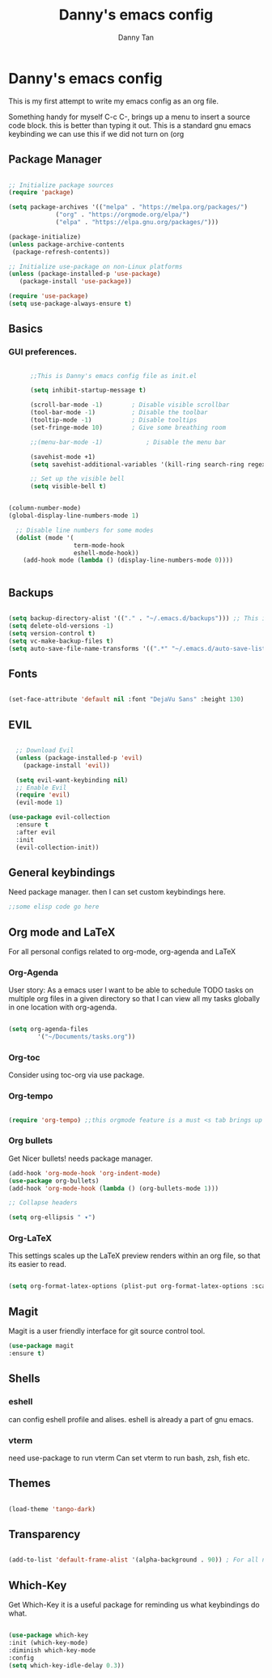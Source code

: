 #+title: Danny's emacs config
#+Author: Danny Tan
#+Description: an emacs config for exploring emac packages.


* Danny's emacs config

This is my first attempt to write my emacs config as an org file.

Something handy for myself
C-c C-,
brings up a menu to insert a source code block. this is better than typing it out.
This is a standard gnu emacs keybinding
we can use this if we did not turn on (org
** Package Manager

#+begin_src emacs-lisp

  ;; Initialize package sources
  (require 'package)

  (setq package-archives '(("melpa" . "https://melpa.org/packages/")
			   ("org" . "https://orgmode.org/elpa/")
			   ("elpa" . "https://elpa.gnu.org/packages/")))

  (package-initialize)
  (unless package-archive-contents
   (package-refresh-contents))

  ;; Initialize use-package on non-Linux platforms
  (unless (package-installed-p 'use-package)
     (package-install 'use-package))

  (require 'use-package)
  (setq use-package-always-ensure t)

#+end_src


** Basics
*** GUI preferences.

#+begin_src emacs-lisp

        ;;This is Danny's emacs config file as init.el

        (setq inhibit-startup-message t)

        (scroll-bar-mode -1)        ; Disable visible scrollbar
        (tool-bar-mode -1)          ; Disable the toolbar
        (tooltip-mode -1)           ; Disable tooltips
        (set-fringe-mode 10)        ; Give some breathing room

        ;;(menu-bar-mode -1)            ; Disable the menu bar

        (savehist-mode +1)
        (setq savehist-additional-variables '(kill-ring search-ring regexp-search-ring))

        ;; Set up the visible bell
        (setq visible-bell t)


  (column-number-mode)
  (global-display-line-numbers-mode 1)

    ;; Disable line numbers for some modes
    (dolist (mode '(
                    term-mode-hook
                    eshell-mode-hook))
      (add-hook mode (lambda () (display-line-numbers-mode 0))))


#+end_src

** Backups

#+begin_src emacs-lisp

  (setq backup-directory-alist '(("." . "~/.emacs.d/backups"))) ;; This is helpful to keep files neat and backups all in one centralised place
  (setq delete-old-versions -1)
  (setq version-control t)
  (setq vc-make-backup-files t)
  (setq auto-save-file-name-transforms '((".*" "~/.emacs.d/auto-save-list/" t)))

#+end_src

** Fonts

#+begin_src emacs-lisp

  (set-face-attribute 'default nil :font "DejaVu Sans" :height 130)
  
#+end_src

** EVIL

#+begin_src emacs-lisp

    ;; Download Evil
    (unless (package-installed-p 'evil)
      (package-install 'evil))

    (setq evil-want-keybinding nil)  
    ;; Enable Evil
    (require 'evil)
    (evil-mode 1)
    
  (use-package evil-collection
    :ensure t
    :after evil
    :init
    (evil-collection-init))
#+end_src


** General keybindings
Need package manager. then I can set custom keybindings here.

#+begin_src emacs-lisp
  ;;some elisp code go here
#+end_src

** Org mode and LaTeX
For all personal configs related to org-mode, org-agenda and LaTeX

*** Org-Agenda

User story:
As a emacs user I want to be able to schedule TODO tasks on multiple org files in a given directory so that
I can view all my tasks globally in one location with org-agenda.

#+begin_src emacs-lisp

  (setq org-agenda-files
          '("~/Documents/tasks.org"))

#+end_src

*** Org-toc
Consider using toc-org via use package. 

*** Org-tempo

#+begin_src emacs-lisp

  (require 'org-tempo) ;;this orgmode feature is a must <s tab brings up a src code block!
  
#+end_src

*** Org bullets
Get Nicer bullets! needs package manager.

#+begin_src emacs-lisp
  (add-hook 'org-mode-hook 'org-indent-mode)
  (use-package org-bullets)
  (add-hook 'org-mode-hook (lambda () (org-bullets-mode 1)))

  ;; Collapse headers

  (setq org-ellipsis " ▾")
#+end_src

*** Org-LaTeX

This settings scales up the LaTeX preview renders within an org file, so that its easier to read.

#+begin_src emacs-lisp
  
(setq org-format-latex-options (plist-put org-format-latex-options :scale 2.5))
#+end_src
** Magit
Magit is a user friendly interface for git source control tool.


#+begin_src emacs-lisp
  (use-package magit
  :ensure t)
#+end_src

** Shells
*** eshell
can config eshell profile and alises.
eshell is already a part of gnu emacs.

*** vterm
need use-package to run vterm
Can set vterm to run bash, zsh, fish etc.

** Themes

#+begin_src emacs-lisp

 (load-theme 'tango-dark)

#+end_src

** Transparency
#+begin_src emacs-lisp

  (add-to-list 'default-frame-alist '(alpha-background . 90)) ; For all new frames henceforth

#+end_src

** Which-Key

Get Which-Key it is a useful package for reminding us what keybindings do what.
#+begin_src emacs-lisp

  (use-package which-key
  :init (which-key-mode)
  :diminish which-key-mode
  :config
  (setq which-key-idle-delay 0.3))

#+end_src
